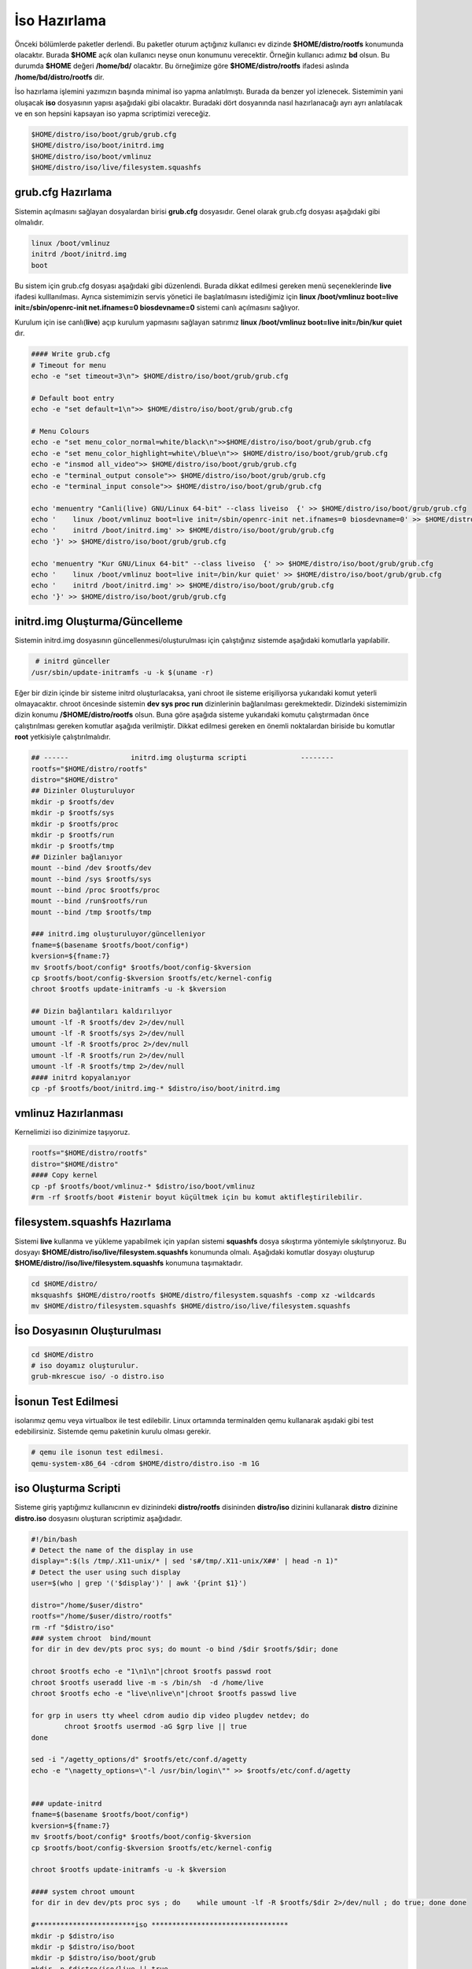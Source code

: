 İso Hazırlama
+++++++++++++

Önceki bölümlerde paketler derlendi. Bu paketler oturum açtığınız kullanıcı ev dizinde **$HOME/distro/rootfs** konumunda olacaktır. Burada **$HOME** açık olan kullanıcı neyse onun konumunu verecektir. Örneğin kullanıcı adımız **bd** olsun. Bu durumda **$HOME** değeri **/home/bd/** olacaktır. Bu örneğimize göre **$HOME/distro/rootfs** ifadesi aslında **/home/bd/distro/rootfs** dir.

İso hazırlama işlemini yazımızın başında minimal iso yapma anlatılmıştı. Burada da benzer yol izlenecek. Sistemimin yani oluşacak **iso** dosyasının yapısı aşağıdaki gibi olacaktır. Buradaki dört dosyanında nasıl hazırlanacağı ayrı ayrı anlatılacak ve en son hepsini kapsayan iso yapma scriptimizi vereceğiz.

.. code-block:: shell
	
	$HOME/distro/iso/boot/grub/grub.cfg
	$HOME/distro/iso/boot/initrd.img
	$HOME/distro/iso/boot/vmlinuz
	$HOME/distro/iso/live/filesystem.squashfs
	
**grub.cfg Hazırlama**
----------------------

Sistemin açılmasını sağlayan dosyalardan birisi **grub.cfg** dosyasıdır. Genel olarak grub.cfg dosyası aşağıdaki gibi olmalıdır.

.. code-block:: shell

	linux /boot/vmlinuz
	initrd /boot/initrd.img
	boot

Bu sistem için grub.cfg dosyası aşağıdaki gibi düzenlendi. Burada dikkat edilmesi gereken menü seçeneklerinde **live** ifadesi kulllanılması. Ayrıca sistemimizin servis yönetici ile başlatılmasını istediğimiz için **linux /boot/vmlinuz boot=live init=/sbin/openrc-init net.ifnames=0 biosdevname=0** sistemi canlı açılmasını sağlıyor.

Kurulum için ise canlı(**live**) açıp kurulum yapmasını sağlayan satırımız **linux /boot/vmlinuz boot=live init=/bin/kur quiet** dır.


.. code-block:: shell

	#### Write grub.cfg
	# Timeout for menu
	echo -e "set timeout=3\n"> $HOME/distro/iso/boot/grub/grub.cfg

	# Default boot entry
	echo -e "set default=1\n">> $HOME/distro/iso/boot/grub/grub.cfg

	# Menu Colours
	echo -e "set menu_color_normal=white/black\n">>$HOME/distro/iso/boot/grub/grub.cfg
	echo -e "set menu_color_highlight=white\/blue\n">> $HOME/distro/iso/boot/grub/grub.cfg
	echo -e "insmod all_video">> $HOME/distro/iso/boot/grub/grub.cfg
	echo -e "terminal_output console">> $HOME/distro/iso/boot/grub/grub.cfg
	echo -e "terminal_input console">> $HOME/distro/iso/boot/grub/grub.cfg

	echo 'menuentry "Canli(live) GNU/Linux 64-bit" --class liveiso  {' >> $HOME/distro/iso/boot/grub/grub.cfg
	echo '    linux /boot/vmlinuz boot=live init=/sbin/openrc-init net.ifnames=0 biosdevname=0' >> $HOME/distro/iso/boot/grub/grub.cfg
	echo '    initrd /boot/initrd.img' >> $HOME/distro/iso/boot/grub/grub.cfg
	echo '}' >> $HOME/distro/iso/boot/grub/grub.cfg

	echo 'menuentry "Kur GNU/Linux 64-bit" --class liveiso  {' >> $HOME/distro/iso/boot/grub/grub.cfg
	echo '    linux /boot/vmlinuz boot=live init=/bin/kur quiet' >> $HOME/distro/iso/boot/grub/grub.cfg
	echo '    initrd /boot/initrd.img' >> $HOME/distro/iso/boot/grub/grub.cfg
	echo '}' >> $HOME/distro/iso/boot/grub/grub.cfg


**initrd.img Oluşturma/Güncelleme**
-----------------------------------

Sistemin initrd.img dosyasının güncellenmesi/oluşturulması için çalıştığınız sistemde  aşağıdaki komutlarla yapılabilir. 

.. code-block:: shell

	 # initrd günceller
	/usr/sbin/update-initramfs -u -k $(uname -r)

Eğer bir dizin içinde bir sisteme initrd oluşturlacaksa, yani chroot ile sisteme erişiliyorsa yukarıdaki komut yeterli olmayacaktır. chroot öncesinde sistemin **dev sys proc run** dizinlerinin  bağlanılması gerekmektedir. Dizindeki sistemimizin dizin konumu **/$HOME/distro/rootfs** olsun. Buna göre aşağıda sisteme yukarıdaki komutu çalıştırmadan önce çalıştırılması gereken komutlar aşağıda verilmiştir. Dikkat edilmesi gereken en önemli noktalardan biriside bu komutlar **root** yetkisiyle çalıştırılmalıdır.

.. code-block:: shell

	## ------ 		initrd.img oluşturma scripti		 --------
	rootfs="$HOME/distro/rootfs"
	distro="$HOME/distro"
	## Dizinler Oluşturuluyor
	mkdir -p $rootfs/dev
	mkdir -p $rootfs/sys
	mkdir -p $rootfs/proc 
	mkdir -p $rootfs/run
	mkdir -p $rootfs/tmp
	## Dizinler bağlanıyor
	mount --bind /dev $rootfs/dev
	mount --bind /sys $rootfs/sys
	mount --bind /proc $rootfs/proc
	mount --bind /run$rootfs/run
	mount --bind /tmp $rootfs/tmp
	
	### initrd.img oluşturuluyor/güncelleniyor
	fname=$(basename $rootfs/boot/config*)
	kversion=${fname:7}
	mv $rootfs/boot/config* $rootfs/boot/config-$kversion
	cp $rootfs/boot/config-$kversion $rootfs/etc/kernel-config
	chroot $rootfs update-initramfs -u -k $kversion
	
	## Dizin bağlantıları kaldırılıyor
	umount -lf -R $rootfs/dev 2>/dev/null
	umount -lf -R $rootfs/sys 2>/dev/null
	umount -lf -R $rootfs/proc 2>/dev/null
	umount -lf -R $rootfs/run 2>/dev/null
	umount -lf -R $rootfs/tmp 2>/dev/null
	#### initrd kopyalanıyor
	cp -pf $rootfs/boot/initrd.img-* $distro/iso/boot/initrd.img	

**vmlinuz Hazırlanması**
------------------------

Kernelimizi iso dizinimize taşıyoruz.

.. code-block:: shell

	rootfs="$HOME/distro/rootfs"
	distro="$HOME/distro"
	#### Copy kernel
	cp -pf $rootfs/boot/vmlinuz-* $distro/iso/boot/vmlinuz
	#rm -rf $rootfs/boot #istenir boyut küçültmek için bu komut aktifleştirilebilir.

**filesystem.squashfs Hazırlama**
---------------------------------

Sistemi **live** kullanma ve yükleme yapabilmek için yapılan sistemi **squashfs** dosya sıkıştırma yöntemiyle sıkılştırıyoruz. Bu dosyayı **$HOME/distro/iso/live/filesystem.squashfs** konumunda olmalı. Aşağıdaki komutlar dosyayı oluşturup **$HOME/distro//iso/live/filesystem.squashfs** konumuna taşımaktadır.

.. code-block:: shell

	cd $HOME/distro/
	mksquashfs $HOME/distro/rootfs $HOME/distro/filesystem.squashfs -comp xz -wildcards
	mv $HOME/distro/filesystem.squashfs $HOME/distro/iso/live/filesystem.squashfs



**İso Dosyasının Oluşturulması**
--------------------------------

.. code-block:: shell
	
	cd $HOME/distro
	# iso doyamız oluşturulur.
	grub-mkrescue iso/ -o distro.iso 

**İsonun Test Edilmesi**
------------------------ 

isolarımız qemu veya virtualbox ile test edilebilir. Linux ortamında terminalden qemu kullanarak aşıdaki gibi test edebilirsiniz. Sistemde qemu paketinin kurulu olması gerekir.

.. code-block:: shell
	
	# qemu ile isonun test edilmesi. 
	qemu-system-x86_64 -cdrom $HOME/distro/distro.iso -m 1G


.. raw:: pdf

   PageBreak
   
iso Oluşturma Scripti
---------------------

Sisteme giriş yaptığımız kullanıcının ev dizinindeki **distro/rootfs** disininden **distro/iso** dizinini kullanarak **distro** dizinine **distro.iso** dosyasını oluşturan scriptimiz aşağıdadır.

.. code-block:: shell
	
	#!/bin/bash
	# Detect the name of the display in use
	display=":$(ls /tmp/.X11-unix/* | sed 's#/tmp/.X11-unix/X##' | head -n 1)"
	# Detect the user using such display
	user=$(who | grep '('$display')' | awk '{print $1}')

	distro="/home/$user/distro"
	rootfs="/home/$user/distro/rootfs"
	rm -rf "$distro/iso"
	### system chroot  bind/mount
	for dir in dev dev/pts proc sys; do mount -o bind /$dir $rootfs/$dir; done
	
	chroot $rootfs echo -e "1\n1\n"|chroot $rootfs passwd root
	chroot $rootfs useradd live -m -s /bin/sh  -d /home/live
	chroot $rootfs echo -e "live\nlive\n"|chroot $rootfs passwd live

	for grp in users tty wheel cdrom audio dip video plugdev netdev; do
		chroot $rootfs usermod -aG $grp live || true
	done

	sed -i "/agetty_options/d" $rootfs/etc/conf.d/agetty
	echo -e "\nagetty_options=\"-l /usr/bin/login\"" >> $rootfs/etc/conf.d/agetty


	### update-initrd
	fname=$(basename $rootfs/boot/config*)
	kversion=${fname:7}
	mv $rootfs/boot/config* $rootfs/boot/config-$kversion
	cp $rootfs/boot/config-$kversion $rootfs/etc/kernel-config

	chroot $rootfs update-initramfs -u -k $kversion
	
	#### system chroot umount
	for dir in dev dev/pts proc sys ; do    while umount -lf -R $rootfs/$dir 2>/dev/null ; do true; done done
		
	#************************iso *********************************
	mkdir -p $distro/iso
	mkdir -p $distro/iso/boot
	mkdir -p $distro/iso/boot/grub
	mkdir -p $distro/iso/live || true

	#### Copy initramfs
	cp -pf $rootfs/boot/initrd.img-* $distro/iso/boot/initrd.img

	#### Copy kernel
	cp -pf $rootfs/boot/vmlinuz-* $distro/iso/boot/vmlinuz
	#rm -rf $rootfs/boot

	#### Create squashfs
	mksquashfs $rootfs $distro/filesystem.squashfs -comp xz -wildcards
	mv $distro/filesystem.squashfs $distro/iso/live/filesystem.squashfs

	#### Write grub.cfg
	# Timeout for menu
	echo -e "set timeout=3\n"> $distro/iso/boot/grub/grub.cfg


	# Default boot entry
	echo -e "set default=1\n">> $distro/iso/boot/grub/grub.cfg

	# Menu Colours
	echo -e "set menu_color_normal=white/black\n">> $distro/iso/boot/grub/grub.cfg
	echo -e "set menu_color_highlight=white\/blue\n">> $distro/iso/boot/grub/grub.cfg
	echo -e "insmod all_video">> $distro/iso/boot/grub/grub.cfg
	echo -e "terminal_output console">> $distro/iso/boot/grub/grub.cfg
	echo -e "terminal_input console">> $distro/iso/boot/grub/grub.cfg

	echo 'menuentry "Canli(live) GNU/Linux 64-bit" --class liveiso  {' >> $distro/iso/boot/grub/grub.cfg
	echo '    linux /boot/vmlinuz boot=live init=/sbin/openrc-init net.ifnames=0 biosdevname=0' >> $distro/iso/boot/grub/grub.cfg
	echo '    initrd /boot/initrd.img' >> $distro/iso/boot/grub/grub.cfg
	echo '}' >> $distro/iso/boot/grub/grub.cfg

	echo 'menuentry "Kur GNU/Linux 64-bit" --class liveiso  {' >> $distro/iso/boot/grub/grub.cfg
	echo '    linux /boot/vmlinuz boot=live init=/bin/kur quiet' >> $distro/iso/boot/grub/grub.cfg
	echo '    initrd /boot/initrd.img' >> $distro/iso/boot/grub/grub.cfg
	echo '}' >> $distro/iso/boot/grub/grub.cfg

	grub-mkrescue $distro/iso/ -o $distro/distro.iso

.. raw:: pdf

   PageBreak

